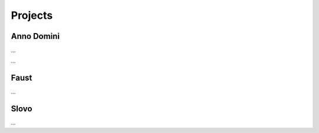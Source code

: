 Projects
========

Anno Domini
-----------

...

.. image:: ../_images/anno-domini-dvorac.png

...

Faust
-----

...

Slovo
-----

...
